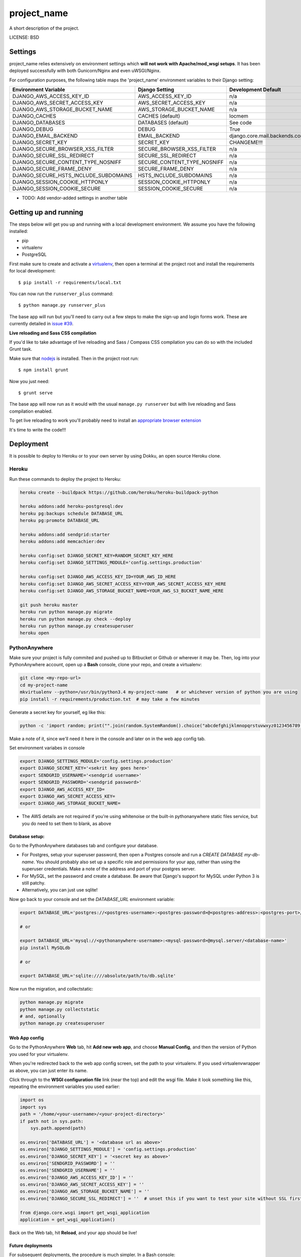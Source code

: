 project_name
==============================

A short description of the project.


LICENSE: BSD

Settings
------------

project_name relies extensively on environment settings which **will not work with Apache/mod_wsgi setups**. It has been deployed successfully with both Gunicorn/Nginx and even uWSGI/Nginx.

For configuration purposes, the following table maps the 'project_name' environment variables to their Django setting:

======================================= =========================== ============================================== ===========================================
Environment Variable                    Django Setting              Development Default                            Production Default
======================================= =========================== ============================================== ===========================================
DJANGO_AWS_ACCESS_KEY_ID                AWS_ACCESS_KEY_ID           n/a                                            raises error
DJANGO_AWS_SECRET_ACCESS_KEY            AWS_SECRET_ACCESS_KEY       n/a                                            raises error
DJANGO_AWS_STORAGE_BUCKET_NAME          AWS_STORAGE_BUCKET_NAME     n/a                                            raises error
DJANGO_CACHES                           CACHES (default)            locmem                                         memcached
DJANGO_DATABASES                        DATABASES (default)         See code                                       See code
DJANGO_DEBUG                            DEBUG                       True                                           False
DJANGO_EMAIL_BACKEND                    EMAIL_BACKEND               django.core.mail.backends.console.EmailBackend django.core.mail.backends.smtp.EmailBackend
DJANGO_SECRET_KEY                       SECRET_KEY                  CHANGEME!!!                                    raises error
DJANGO_SECURE_BROWSER_XSS_FILTER        SECURE_BROWSER_XSS_FILTER   n/a                                            True
DJANGO_SECURE_SSL_REDIRECT              SECURE_SSL_REDIRECT         n/a                                            True
DJANGO_SECURE_CONTENT_TYPE_NOSNIFF      SECURE_CONTENT_TYPE_NOSNIFF n/a                                            True
DJANGO_SECURE_FRAME_DENY                SECURE_FRAME_DENY           n/a                                            True
DJANGO_SECURE_HSTS_INCLUDE_SUBDOMAINS   HSTS_INCLUDE_SUBDOMAINS     n/a                                            True
DJANGO_SESSION_COOKIE_HTTPONLY          SESSION_COOKIE_HTTPONLY     n/a                                            True
DJANGO_SESSION_COOKIE_SECURE            SESSION_COOKIE_SECURE       n/a                                            False
======================================= =========================== ============================================== ===========================================

* TODO: Add vendor-added settings in another table

Getting up and running
----------------------

The steps below will get you up and running with a local development environment. We assume you have the following installed:

* pip
* virtualenv
* PostgreSQL

First make sure to create and activate a virtualenv_, then open a terminal at the project root and install the requirements for local development::

    $ pip install -r requirements/local.txt

.. _virtualenv: http://docs.python-guide.org/en/latest/dev/virtualenvs/

You can now run the ``runserver_plus`` command::

    $ python manage.py runserver_plus

The base app will run but you'll need to carry out a few steps to make the sign-up and login forms work. These are currently detailed in `issue #39`_.

.. _issue #39: https://github.com/pydanny/cookiecutter-django/issues/39

**Live reloading and Sass CSS compilation**

If you'd like to take advantage of live reloading and Sass / Compass CSS compilation you can do so with the included Grunt task.

Make sure that nodejs_ is installed. Then in the project root run::

    $ npm install grunt

.. _nodejs: http://nodejs.org/download/

Now you just need::

    $ grunt serve

The base app will now run as it would with the usual ``manage.py runserver`` but with live reloading and Sass compilation enabled.

To get live reloading to work you'll probably need to install an `appropriate browser extension`_

.. _appropriate browser extension: http://feedback.livereload.com/knowledgebase/articles/86242-how-do-i-install-and-use-the-browser-extensions-

It's time to write the code!!!


Deployment
------------

It is possible to deploy to Heroku or to your own server by using Dokku, an open source Heroku clone.

Heroku
^^^^^^

Run these commands to deploy the project to Heroku:

.. code-block:: bash

    heroku create --buildpack https://github.com/heroku/heroku-buildpack-python

    heroku addons:add heroku-postgresql:dev
    heroku pg:backups schedule DATABASE_URL
    heroku pg:promote DATABASE_URL

    heroku addons:add sendgrid:starter
    heroku addons:add memcachier:dev

    heroku config:set DJANGO_SECRET_KEY=RANDOM_SECRET_KEY_HERE
    heroku config:set DJANGO_SETTINGS_MODULE='config.settings.production'

    heroku config:set DJANGO_AWS_ACCESS_KEY_ID=YOUR_AWS_ID_HERE
    heroku config:set DJANGO_AWS_SECRET_ACCESS_KEY=YOUR_AWS_SECRET_ACCESS_KEY_HERE
    heroku config:set DJANGO_AWS_STORAGE_BUCKET_NAME=YOUR_AWS_S3_BUCKET_NAME_HERE

    git push heroku master
    heroku run python manage.py migrate
    heroku run python manage.py check --deploy
    heroku run python manage.py createsuperuser
    heroku open

PythonAnywhere
^^^^^^^^^^^^^^


Make sure your project is fully commited and pushed up to Bitbucket or Github
or wherever it may be.  Then, log into your PythonAnywhere account, open up a
**Bash** console, clone your repo, and create a virtualenv:

.. code-block:: bash

    git clone <my-repo-url>
    cd my-project-name
    mkvirtualenv --python=/usr/bin/python3.4 my-project-name   # or whichever version of python you are using
    pip install -r requirements/production.txt  # may take a few minutes

Generate a secret key for yourself, eg like this:

.. code-block:: bash

    python -c 'import random; print("".join(random.SystemRandom().choice("abcdefghijklmnopqrstuvwxyz0123456789!@#$%^&*(-_=+)") for _ in range(50)))'

Make a note of it, since we'll need it here in the console and later on in the web app config tab.

Set environment variabes in console

.. code-block:: bash

    export DJANGO_SETTINGS_MODULE='config.settings.production'
    export DJANGO_SECRET_KEY='<sekrit key goes here>'
    export SENDGRID_USERNAME='<sendgrid username>'
    export SENDGRID_PASSWORD='<sendgrid password>'
    export DJANGO_AWS_ACCESS_KEY_ID=
    export DJANGO_AWS_SECRET_ACCESS_KEY=
    export DJANGO_AWS_STORAGE_BUCKET_NAME=

* The AWS details are not required if you're using whitenoise or the built-in pythonanywhere static files service, but you do need to set them to blank, as above

Database setup:
"""""""""""""""

Go to the PythonAnywhere databases tab and configure your database.

* For Postgres, setup your superuser password, then open a Postgres console and run a `CREATE DATABASE my-db-name`.  You should probably also set up a specific role and permissions for your app, rather than using the superuser credentials.  Make a note of the address and port of your postgres server.

* For MySQL, set the password and create a database.  Be aware that Django's support for MySQL under Python 3 is still patchy.

* Alternatively, you can just use sqlite!

Now go back to your console and set the `DATABASE_URL` environment variable:

.. code-block:: bash

    export DATABASE_URL='postgres://<postgres-username>:<postgres-password>@<postgres-address>:<postgres-port>/<database-name>'

    # or

    export DATABASE_URL='mysql://<pythonanywhere-username>:<mysql-password>@mysql.server/<database-name>'
    pip install MySQLdb

    # or

    export DATABASE_URL='sqlite:////absolute/path/to/db.sqlite'

Now run the migration, and collectstatic:

.. code-block:: bash

    python manage.py migrate
    python manage.py collectstatic
    # and, optionally
    python manage.py createsuperuser


Web App config
""""""""""""""

Go to the PythonAnywhere **Web** tab, hit **Add new web app**, and choose **Manual Config**, and then the version of Python you used for your virtualenv.

When you're redirected back to the web app config screen, set the path to your virtualenv.  If you used virtualenvwrapper as above, you can just enter its name.

Click through to the **WSGI configuration file** link (near the top) and edit the wsgi file. Make it look something like this, repeating the environment variables you used earlier:


.. code-block:: python

    import os
    import sys
    path = '/home/<your-username>/<your-project-directory>'
    if path not in sys.path:
        sys.path.append(path)

    os.environ['DATABASE_URL'] = '<database url as above>'
    os.environ['DJANGO_SETTINGS_MODULE'] = 'config.settings.production'
    os.environ['DJANGO_SECRET_KEY'] = '<secret key as above>'
    os.environ['SENDGRID_PASSWORD'] = ''
    os.environ['SENDGRID_USERNAME'] = ''
    os.environ['DJANGO_AWS_ACCESS_KEY_ID'] = ''
    os.environ['DJANGO_AWS_SECRET_ACCESS_KEY'] = ''
    os.environ['DJANGO_AWS_STORAGE_BUCKET_NAME'] = ''
    os.environ['DJANGO_SECURE_SSL_REDIRECT'] = ''  # unset this if you want to test your site without SSL first

    from django.core.wsgi import get_wsgi_application
    application = get_wsgi_application()

Back on the Web tab, hit **Reload**, and your app should be live!


Future deployments
""""""""""""""""""

For subsequent deployments, the procedure is much simpler.  In a Bash console:

.. code-block:: bash

    workon my-virtualenv-name
    cd project-directory
    git pull
    python manage.py migrate
    python manage.py collectstatic

And then go to the Web tab and hit "Reload"



Dokku
^^^^^

You need to make sure you have a server running Dokku with at least 1GB of RAM. Backing services are
added just like in Heroku however you must ensure you have the relevant Dokku plugins installed.

.. code-block:: bash

    cd /var/lib/dokku/plugins
    git clone https://github.com/rlaneve/dokku-link.git link
    git clone https://github.com/jezdez/dokku-memcached-plugin memcached
    git clone https://github.com/jezdez/dokku-postgres-plugin postgres
    dokku plugins-install

You can specify the buildpack you wish to use by creating a file name .env containing the following.

.. code-block:: bash

    export BUILDPACK_URL=<repository>

You can then deploy by running the following commands.

..  code-block:: bash

    git remote add dokku dokku@yourservername.com:project_name
    git push dokku master
    ssh -t dokku@yourservername.com dokku memcached:create project_name-memcached
    ssh -t dokku@yourservername.com dokku memcached:link project_name-memcached project_name
    ssh -t dokku@yourservername.com dokku postgres:create project_name-postgres
    ssh -t dokku@yourservername.com dokku postgres:link project_name-postgres project_name
    ssh -t dokku@yourservername.com dokku config:set project_name DJANGO_SECRET_KEY=RANDOM_SECRET_KEY_HERE
    ssh -t dokku@yourservername.com dokku config:set project_name DJANGO_SETTINGS_MODULE='config.settings.production'
    ssh -t dokku@yourservername.com dokku config:set project_name DJANGO_AWS_ACCESS_KEY_ID=YOUR_AWS_ID_HERE
    ssh -t dokku@yourservername.com dokku config:set project_name DJANGO_AWS_SECRET_ACCESS_KEY=YOUR_AWS_SECRET_ACCESS_KEY_HERE
    ssh -t dokku@yourservername.com dokku config:set project_name DJANGO_AWS_STORAGE_BUCKET_NAME=YOUR_AWS_S3_BUCKET_NAME_HERE
    ssh -t dokku@yourservername.com dokku config:set project_name SENDGRID_USERNAME=YOUR_SENDGRID_USERNAME
    ssh -t dokku@yourservername.com dokku config:set project_name SENDGRID_PASSWORD=YOUR_SENDGRID_PASSWORD
    ssh -t dokku@yourservername.com dokku run project_name python manage.py migrate
    ssh -t dokku@yourservername.com dokku run project_name python manage.py createsuperuser

When deploying via Dokku make sure you backup your database in some fashion as it is NOT done automatically.
